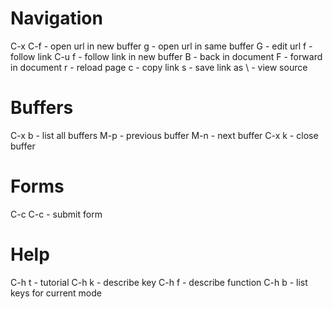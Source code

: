 * Navigation
C-x C-f - open url in new buffer
g       - open url in same buffer
G       - edit url
f       - follow link
C-u f   - follow link in new buffer
B       - back in document
F       - forward in document
r       - reload page
c       - copy link
s       - save link as
\       - view source
* Buffers
C-x b - list all buffers
M-p   - previous buffer
M-n   - next buffer
C-x k - close buffer
* Forms
C-c C-c - submit form
* Help
C-h t - tutorial
C-h k - describe key
C-h f - describe function
C-h b - list keys for current mode
